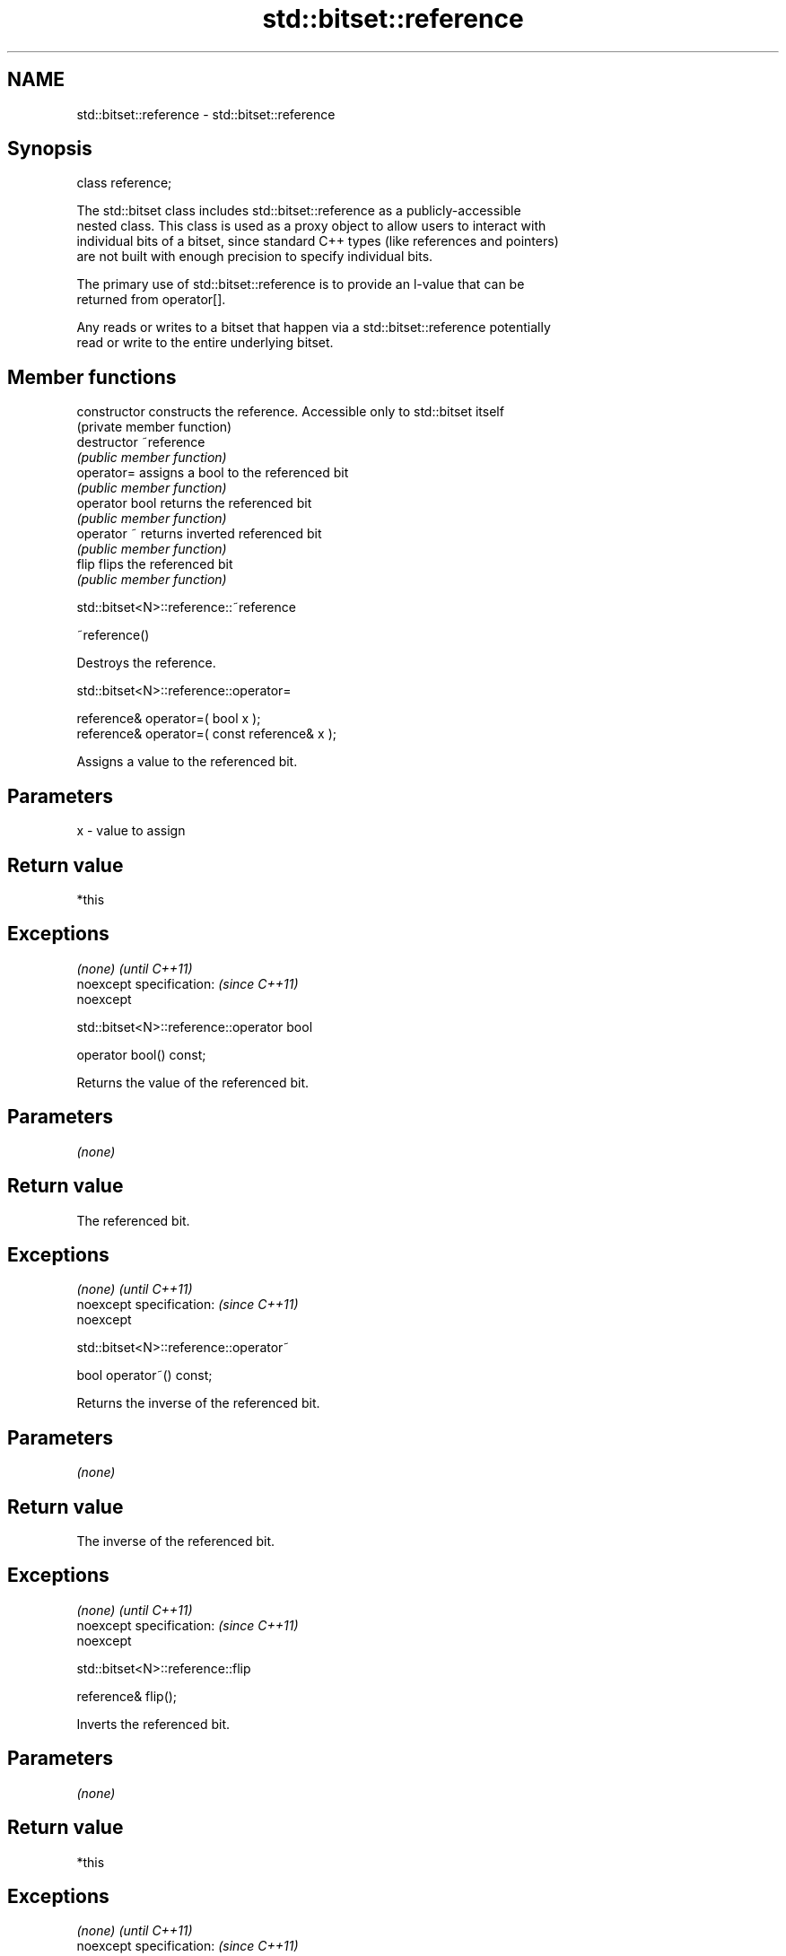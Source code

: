 .TH std::bitset::reference 3 "Nov 16 2016" "2.1 | http://cppreference.com" "C++ Standard Libary"
.SH NAME
std::bitset::reference \- std::bitset::reference

.SH Synopsis
   class reference;

   The std::bitset class includes std::bitset::reference as a publicly-accessible
   nested class. This class is used as a proxy object to allow users to interact with
   individual bits of a bitset, since standard C++ types (like references and pointers)
   are not built with enough precision to specify individual bits.

   The primary use of std::bitset::reference is to provide an l-value that can be
   returned from operator[].

   Any reads or writes to a bitset that happen via a std::bitset::reference potentially
   read or write to the entire underlying bitset.

.SH Member functions

   constructor   constructs the reference. Accessible only to std::bitset itself
                 (private member function)
   destructor    ~reference
                 \fI(public member function)\fP
   operator=     assigns a bool to the referenced bit
                 \fI(public member function)\fP
   operator bool returns the referenced bit
                 \fI(public member function)\fP
   operator ~    returns inverted referenced bit
                 \fI(public member function)\fP
   flip          flips the referenced bit
                 \fI(public member function)\fP

std::bitset<N>::reference::~reference

   ~reference()

   Destroys the reference.

std::bitset<N>::reference::operator=

   reference& operator=( bool x );
   reference& operator=( const reference& x );

   Assigns a value to the referenced bit.

.SH Parameters

   x - value to assign

.SH Return value

   *this

.SH Exceptions

   \fI(none)\fP                  \fI(until C++11)\fP
   noexcept specification: \fI(since C++11)\fP
   noexcept

std::bitset<N>::reference::operator bool

   operator bool() const;

   Returns the value of the referenced bit.

.SH Parameters

   \fI(none)\fP

.SH Return value

   The referenced bit.

.SH Exceptions

   \fI(none)\fP                  \fI(until C++11)\fP
   noexcept specification: \fI(since C++11)\fP
   noexcept

std::bitset<N>::reference::operator~

   bool operator~() const;

   Returns the inverse of the referenced bit.

.SH Parameters

   \fI(none)\fP

.SH Return value

   The inverse of the referenced bit.

.SH Exceptions

   \fI(none)\fP                  \fI(until C++11)\fP
   noexcept specification: \fI(since C++11)\fP
   noexcept

std::bitset<N>::reference::flip

   reference& flip();

   Inverts the referenced bit.

.SH Parameters

   \fI(none)\fP

.SH Return value

   *this

.SH Exceptions

   \fI(none)\fP                  \fI(until C++11)\fP
   noexcept specification: \fI(since C++11)\fP
   noexcept

.SH See also

   operator[] accesses specific bit
              \fI(public member function)\fP

.SH Category:

     * unconditionally noexcept

